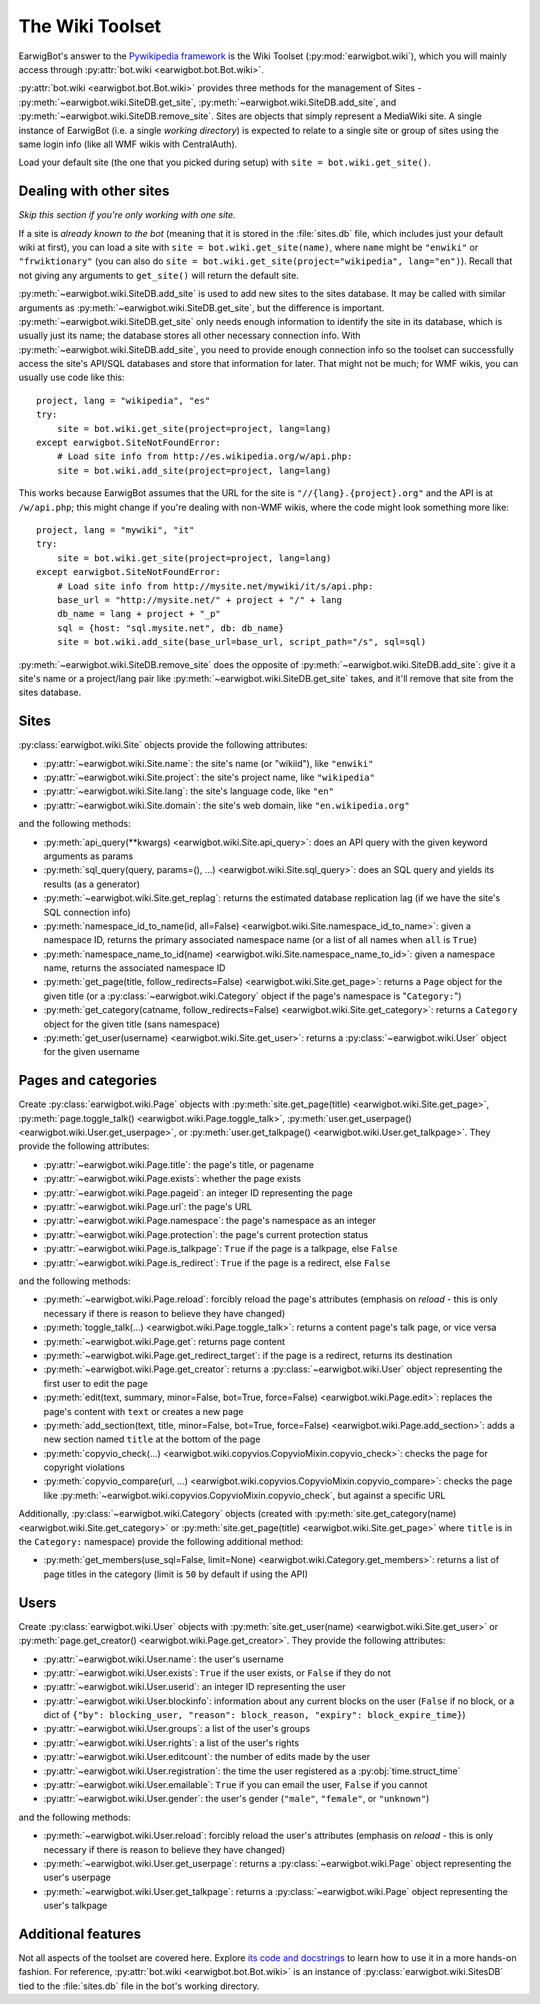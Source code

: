 The Wiki Toolset
================

EarwigBot's answer to the `Pywikipedia framework`_ is the Wiki Toolset
(:py:mod:`earwigbot.wiki`), which you will mainly access through
:py:attr:`bot.wiki <earwigbot.bot.Bot.wiki>`.

:py:attr:`bot.wiki <earwigbot.bot.Bot.wiki>` provides three methods for the
management of Sites - :py:meth:`~earwigbot.wiki.SiteDB.get_site`,
:py:meth:`~earwigbot.wiki.SiteDB.add_site`, and
:py:meth:`~earwigbot.wiki.SiteDB.remove_site`. Sites are objects that simply
represent a MediaWiki site. A single instance of EarwigBot (i.e. a single
*working directory*) is expected to relate to a single site or group of sites
using the same login info (like all WMF wikis with CentralAuth).

Load your default site (the one that you picked during setup) with
``site = bot.wiki.get_site()``.

Dealing with other sites
~~~~~~~~~~~~~~~~~~~~~~~~

*Skip this section if you're only working with one site.*

If a site is *already known to the bot* (meaning that it is stored in the
:file:`sites.db` file, which includes just your default wiki at first), you can
load a site with ``site = bot.wiki.get_site(name)``, where ``name`` might be
``"enwiki"`` or ``"frwiktionary"`` (you can also do
``site = bot.wiki.get_site(project="wikipedia", lang="en")``). Recall that not
giving any arguments to ``get_site()`` will return the default site.

:py:meth:`~earwigbot.wiki.SiteDB.add_site` is used to add new sites to the sites
database. It may be called with similar arguments as
:py:meth:`~earwigbot.wiki.SiteDB.get_site`, but the difference is important.
:py:meth:`~earwigbot.wiki.SiteDB.get_site` only needs enough information to
identify the site in its database, which is usually just its name; the database
stores all other necessary connection info. With
:py:meth:`~earwigbot.wiki.SiteDB.add_site`, you need to provide enough connection
info so the toolset can successfully access the site's API/SQL databases and
store that information for later. That might not be much; for WMF wikis, you
can usually use code like this::

    project, lang = "wikipedia", "es"
    try:
        site = bot.wiki.get_site(project=project, lang=lang)
    except earwigbot.SiteNotFoundError:
        # Load site info from http://es.wikipedia.org/w/api.php:
        site = bot.wiki.add_site(project=project, lang=lang)

This works because EarwigBot assumes that the URL for the site is
``"//{lang}.{project}.org"`` and the API is at ``/w/api.php``; this might
change if you're dealing with non-WMF wikis, where the code might look
something more like::

    project, lang = "mywiki", "it"
    try:
        site = bot.wiki.get_site(project=project, lang=lang)
    except earwigbot.SiteNotFoundError:
        # Load site info from http://mysite.net/mywiki/it/s/api.php:
        base_url = "http://mysite.net/" + project + "/" + lang
        db_name = lang + project + "_p"
        sql = {host: "sql.mysite.net", db: db_name}
        site = bot.wiki.add_site(base_url=base_url, script_path="/s", sql=sql)

:py:meth:`~earwigbot.wiki.SiteDB.remove_site` does the opposite of
:py:meth:`~earwigbot.wiki.SiteDB.add_site`: give it a site's name or a
project/lang pair like :py:meth:`~earwigbot.wiki.SiteDB.get_site` takes, and
it'll remove that site from the sites database.

Sites
~~~~~

:py:class:`earwigbot.wiki.Site` objects provide the following attributes:

- :py:attr:`~earwigbot.wiki.Site.name`: the site's name (or "wikiid"), like
  ``"enwiki"``
- :py:attr:`~earwigbot.wiki.Site.project`: the site's project name, like
  ``"wikipedia"``
- :py:attr:`~earwigbot.wiki.Site.lang`: the site's language code, like ``"en"``
- :py:attr:`~earwigbot.wiki.Site.domain`: the site's web domain, like
  ``"en.wikipedia.org"``

and the following methods:

- :py:meth:`api_query(**kwargs) <earwigbot.wiki.Site.api_query>`: does an API
  query with the given keyword arguments as params
- :py:meth:`sql_query(query, params=(), ...) <earwigbot.wiki.Site.sql_query>`:
  does an SQL query and yields its results (as a generator)
- :py:meth:`~earwigbot.wiki.Site.get_replag`: returns the estimated database
  replication lag (if we have the site's SQL connection info)
- :py:meth:`namespace_id_to_name(id, all=False)
  <earwigbot.wiki.Site.namespace_id_to_name>`: given a namespace ID, returns
  the primary associated namespace name (or a list of all names when ``all`` is
  ``True``)
- :py:meth:`namespace_name_to_id(name)
  <earwigbot.wiki.Site.namespace_name_to_id>`: given a namespace name, returns
  the associated namespace ID
- :py:meth:`get_page(title, follow_redirects=False)
  <earwigbot.wiki.Site.get_page>`: returns a ``Page`` object for the given
  title (or a :py:class:`~earwigbot.wiki.Category` object if the page's
  namespace is "``Category:``")
- :py:meth:`get_category(catname, follow_redirects=False)
  <earwigbot.wiki.Site.get_category>`: returns a ``Category`` object for the
  given title (sans namespace)
- :py:meth:`get_user(username) <earwigbot.wiki.Site.get_user>`: returns a
  :py:class:`~earwigbot.wiki.User` object for the given username

Pages and categories
~~~~~~~~~~~~~~~~~~~~

Create :py:class:`earwigbot.wiki.Page` objects with
:py:meth:`site.get_page(title) <earwigbot.wiki.Site.get_page>`,
:py:meth:`page.toggle_talk() <earwigbot.wiki.Page.toggle_talk>`,
:py:meth:`user.get_userpage() <earwigbot.wiki.User.get_userpage>`, or
:py:meth:`user.get_talkpage() <earwigbot.wiki.User.get_talkpage>`. They provide
the following attributes:

- :py:attr:`~earwigbot.wiki.Page.title`: the page's title, or pagename
- :py:attr:`~earwigbot.wiki.Page.exists`: whether the page exists
- :py:attr:`~earwigbot.wiki.Page.pageid`: an integer ID representing the page
- :py:attr:`~earwigbot.wiki.Page.url`: the page's URL
- :py:attr:`~earwigbot.wiki.Page.namespace`: the page's namespace as an integer
- :py:attr:`~earwigbot.wiki.Page.protection`: the page's current protection
  status
- :py:attr:`~earwigbot.wiki.Page.is_talkpage`: ``True`` if the page is a
  talkpage, else ``False``
- :py:attr:`~earwigbot.wiki.Page.is_redirect`: ``True`` if the page is a
  redirect, else ``False``

and the following methods:

- :py:meth:`~earwigbot.wiki.Page.reload`: forcibly reload the page's attributes
  (emphasis on *reload* - this is only necessary if there is reason to believe
  they have changed)
- :py:meth:`toggle_talk(...) <earwigbot.wiki.Page.toggle_talk>`: returns a
  content page's talk page, or vice versa
- :py:meth:`~earwigbot.wiki.Page.get`: returns page content
- :py:meth:`~earwigbot.wiki.Page.get_redirect_target`: if the page is a
  redirect, returns its destination
- :py:meth:`~earwigbot.wiki.Page.get_creator`: returns a
  :py:class:`~earwigbot.wiki.User` object representing the first user to edit
  the page
- :py:meth:`edit(text, summary, minor=False, bot=True, force=False)
  <earwigbot.wiki.Page.edit>`: replaces the page's content with ``text`` or
  creates a new page
- :py:meth:`add_section(text, title, minor=False, bot=True, force=False)
  <earwigbot.wiki.Page.add_section>`: adds a new section named ``title`` at the
  bottom of the page
- :py:meth:`copyvio_check(...)
  <earwigbot.wiki.copyvios.CopyvioMixin.copyvio_check>`: checks the page for
  copyright violations
- :py:meth:`copyvio_compare(url, ...)
  <earwigbot.wiki.copyvios.CopyvioMixin.copyvio_compare>`: checks the page like
  :py:meth:`~earwigbot.wiki.copyvios.CopyvioMixin.copyvio_check`, but
  against a specific URL

Additionally, :py:class:`~earwigbot.wiki.Category` objects (created with
:py:meth:`site.get_category(name) <earwigbot.wiki.Site.get_category>` or
:py:meth:`site.get_page(title) <earwigbot.wiki.Site.get_page>` where ``title``
is in the ``Category:`` namespace) provide the following additional method:

- :py:meth:`get_members(use_sql=False, limit=None)
  <earwigbot.wiki.Category.get_members>`: returns a list of page titles in the
  category (limit is ``50`` by default if using the API)

Users
~~~~~

Create :py:class:`earwigbot.wiki.User` objects with
:py:meth:`site.get_user(name) <earwigbot.wiki.Site.get_user>` or
:py:meth:`page.get_creator() <earwigbot.wiki.Page.get_creator>`. They provide
the following attributes:

- :py:attr:`~earwigbot.wiki.User.name`: the user's username
- :py:attr:`~earwigbot.wiki.User.exists`: ``True`` if the user exists, or
  ``False`` if they do not
- :py:attr:`~earwigbot.wiki.User.userid`: an integer ID representing the user
- :py:attr:`~earwigbot.wiki.User.blockinfo`: information about any current
  blocks on the user (``False`` if no block, or a dict of
  ``{"by": blocking_user, "reason": block_reason,
  "expiry": block_expire_time}``)
- :py:attr:`~earwigbot.wiki.User.groups`: a list of the user's groups
- :py:attr:`~earwigbot.wiki.User.rights`: a list of the user's rights
- :py:attr:`~earwigbot.wiki.User.editcount`: the number of edits made by the
  user
- :py:attr:`~earwigbot.wiki.User.registration`: the time the user registered as
  a :py:obj:`time.struct_time`
- :py:attr:`~earwigbot.wiki.User.emailable`: ``True`` if you can email the
  user, ``False`` if you cannot
- :py:attr:`~earwigbot.wiki.User.gender`: the user's gender (``"male"``,
  ``"female"``, or ``"unknown"``)

and the following methods:

- :py:meth:`~earwigbot.wiki.User.reload`: forcibly reload the user's attributes
  (emphasis on *reload* - this is only necessary if there is reason to believe
  they have changed)
- :py:meth:`~earwigbot.wiki.User.get_userpage`: returns a
  :py:class:`~earwigbot.wiki.Page` object representing the user's userpage
- :py:meth:`~earwigbot.wiki.User.get_talkpage`: returns a
  :py:class:`~earwigbot.wiki.Page` object representing the user's talkpage

Additional features
~~~~~~~~~~~~~~~~~~~

Not all aspects of the toolset are covered here. Explore `its code and
docstrings`_ to learn how to use it in a more hands-on fashion. For reference,
:py:attr:`bot.wiki <earwigbot.bot.Bot.wiki>` is an instance of
:py:class:`earwigbot.wiki.SitesDB` tied to the :file:`sites.db` file in the
bot's working directory.

.. _Pywikipedia framework:   http://pywikipediabot.sourceforge.net/
.. _its code and docstrings: https://github.com/earwig/earwigbot/tree/develop/earwigbot/wiki
